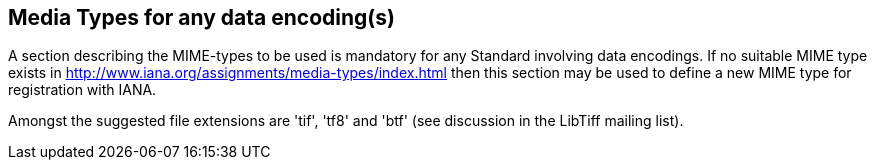 == Media Types for any data encoding(s)
A section describing the MIME-types to be used is mandatory for any Standard involving data encodings. If no suitable MIME type exists in http://www.iana.org/assignments/media-types/index.html then this section may be used to define a new MIME type for registration with IANA.

Amongst the suggested file extensions are 'tif', 'tf8' and 'btf' (see discussion in the LibTiff mailing list).
